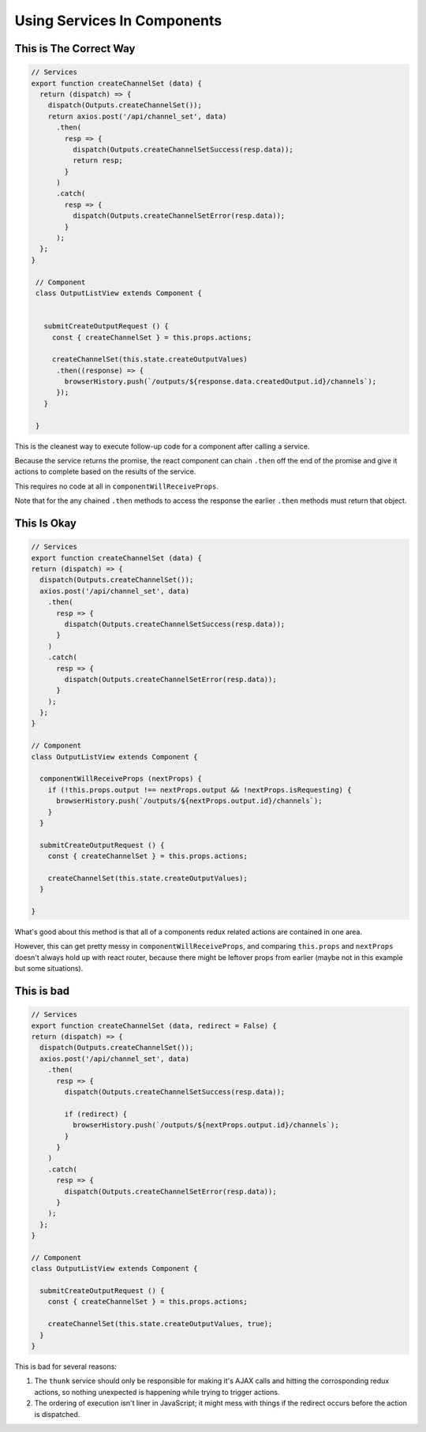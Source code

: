 ============================
Using Services In Components
============================


This is The Correct Way
-----------------------

.. code-block:: javascript

  // Services
  export function createChannelSet (data) {
    return (dispatch) => {
      dispatch(Outputs.createChannelSet());
      return axios.post('/api/channel_set', data)
        .then(
          resp => {
            dispatch(Outputs.createChannelSetSuccess(resp.data));
            return resp;
          }
        )
        .catch(
          resp => {
            dispatch(Outputs.createChannelSetError(resp.data));
          }
        );
    };
  }

   // Component
   class OutputListView extends Component {
   
  
     submitCreateOutputRequest () {
       const { createChannelSet } = this.props.actions;
   
       createChannelSet(this.state.createOutputValues)
        .then((response) => {
          browserHistory.push(`/outputs/${response.data.createdOutput.id}/channels`);
        });
     }

   }

This is the cleanest way to execute follow-up code for a component after calling a service.

Because the service returns the promise, the react component can chain ``.then`` off the end of the promise and give it actions to complete based on the results of the service.

This requires no code at all in ``componentWillReceiveProps``.

Note that for the any chained ``.then`` methods to access the response the earlier ``.then`` methods must return that object.


This Is Okay
------------

.. code-block:: javascript


   // Services
   export function createChannelSet (data) {
   return (dispatch) => {
     dispatch(Outputs.createChannelSet());
     axios.post('/api/channel_set', data)
       .then(
         resp => {
           dispatch(Outputs.createChannelSetSuccess(resp.data));
         }
       )
       .catch(
         resp => {
           dispatch(Outputs.createChannelSetError(resp.data));
         }
       );
     };
   }

   // Component
   class OutputListView extends Component {
   
     componentWillReceiveProps (nextProps) {
       if (!this.props.output !== nextProps.output && !nextProps.isRequesting) {
         browserHistory.push(`/outputs/${nextProps.output.id}/channels`);
       }
     }
   
     submitCreateOutputRequest () {
       const { createChannelSet } = this.props.actions;
   
       createChannelSet(this.state.createOutputValues);
     }

   }

What's good about this method is that all of a components redux related actions are contained in one area.

However, this can get pretty messy in ``componentWillReceiveProps``, and comparing ``this.props`` and ``nextProps`` doesn't always hold up with react router, because there might be leftover props from earlier (maybe not in this example but some situations).


This is bad
-----------

.. code-block:: javascript

   // Services
   export function createChannelSet (data, redirect = False) {
   return (dispatch) => {
     dispatch(Outputs.createChannelSet());
     axios.post('/api/channel_set', data)
       .then(
         resp => {
           dispatch(Outputs.createChannelSetSuccess(resp.data));

           if (redirect) {
             browserHistory.push(`/outputs/${nextProps.output.id}/channels`);
           }
         }
       )
       .catch(
         resp => {
           dispatch(Outputs.createChannelSetError(resp.data));
         }
       );
     };
   }

   // Component
   class OutputListView extends Component {
   
     submitCreateOutputRequest () {
       const { createChannelSet } = this.props.actions;
   
       createChannelSet(this.state.createOutputValues, true);
     }
   }


This is bad for several reasons:

#. The ``thunk`` service should only be responsible for making it's AJAX calls and hitting the corrosponding redux actions, so nothing unexpected is happening while trying to trigger actions.
#. The ordering of execution isn't liner in JavaScript; it might mess with things if the redirect occurs before the action is dispatched.
